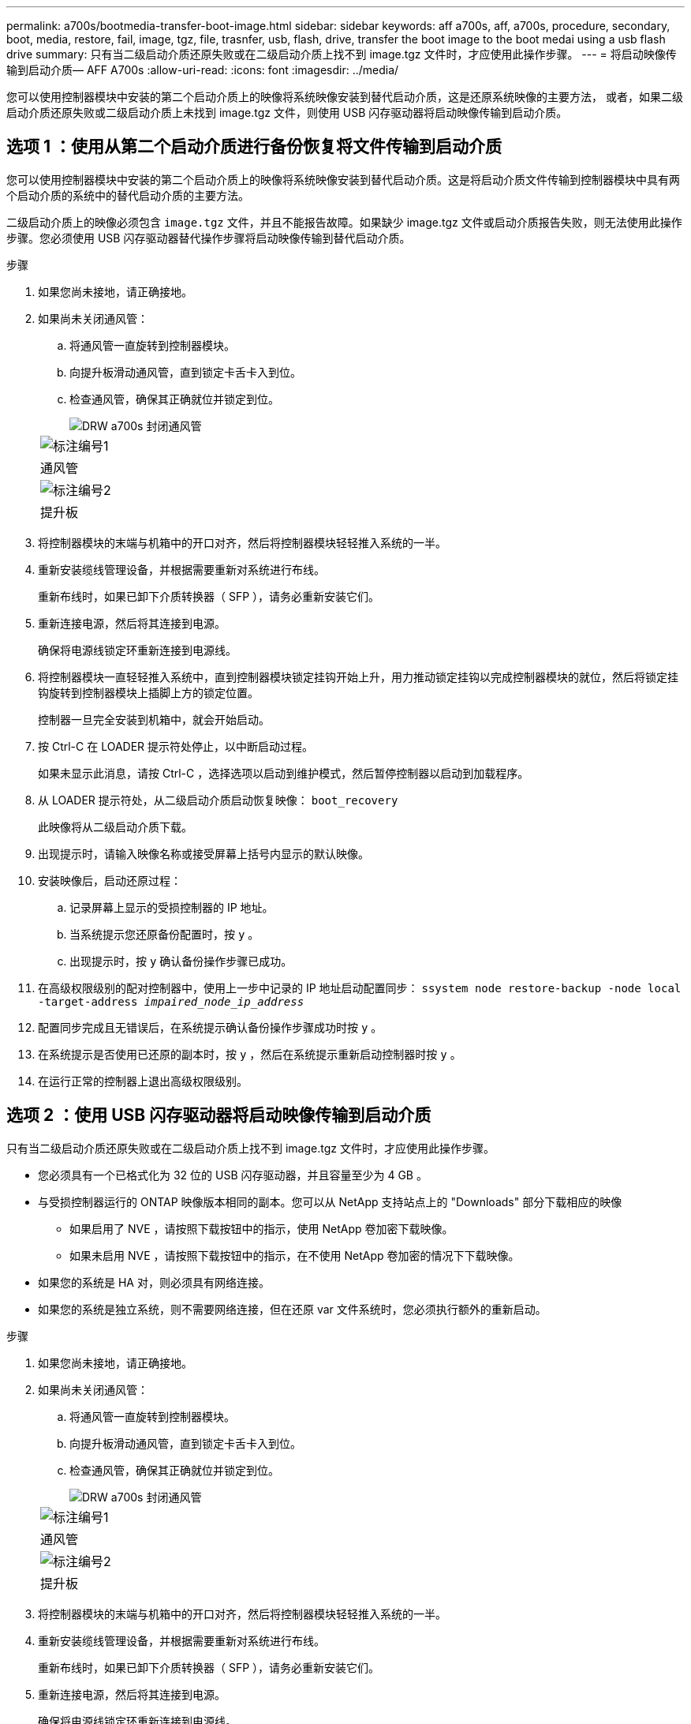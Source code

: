 ---
permalink: a700s/bootmedia-transfer-boot-image.html 
sidebar: sidebar 
keywords: aff a700s, aff, a700s, procedure, secondary, boot, media, restore, fail, image, tgz, file, trasnfer, usb, flash, drive, transfer the boot image to the boot medai using a usb flash drive 
summary: 只有当二级启动介质还原失败或在二级启动介质上找不到 image.tgz 文件时，才应使用此操作步骤。 
---
= 将启动映像传输到启动介质— AFF A700s
:allow-uri-read: 
:icons: font
:imagesdir: ../media/


[role="lead"]
您可以使用控制器模块中安装的第二个启动介质上的映像将系统映像安装到替代启动介质，这是还原系统映像的主要方法， 或者，如果二级启动介质还原失败或二级启动介质上未找到 image.tgz 文件，则使用 USB 闪存驱动器将启动映像传输到启动介质。



== 选项 1 ：使用从第二个启动介质进行备份恢复将文件传输到启动介质

您可以使用控制器模块中安装的第二个启动介质上的映像将系统映像安装到替代启动介质。这是将启动介质文件传输到控制器模块中具有两个启动介质的系统中的替代启动介质的主要方法。

二级启动介质上的映像必须包含 `image.tgz` 文件，并且不能报告故障。如果缺少 image.tgz 文件或启动介质报告失败，则无法使用此操作步骤。您必须使用 USB 闪存驱动器替代操作步骤将启动映像传输到替代启动介质。

.步骤
. 如果您尚未接地，请正确接地。
. 如果尚未关闭通风管：
+
.. 将通风管一直旋转到控制器模块。
.. 向提升板滑动通风管，直到锁定卡舌卡入到位。
.. 检查通风管，确保其正确就位并锁定到位。
+
image::../media/drw_a700s_close_air_duct.png[DRW a700s 封闭通风管]

+
|===


 a| 
image:../media/legend_icon_01.png["标注编号1"]
 a| 
通风管



 a| 
image:../media/legend_icon_02.png["标注编号2"]
 a| 
提升板

|===


. 将控制器模块的末端与机箱中的开口对齐，然后将控制器模块轻轻推入系统的一半。
. 重新安装缆线管理设备，并根据需要重新对系统进行布线。
+
重新布线时，如果已卸下介质转换器（ SFP ），请务必重新安装它们。

. 重新连接电源，然后将其连接到电源。
+
确保将电源线锁定环重新连接到电源线。

. 将控制器模块一直轻轻推入系统中，直到控制器模块锁定挂钩开始上升，用力推动锁定挂钩以完成控制器模块的就位，然后将锁定挂钩旋转到控制器模块上插脚上方的锁定位置。
+
控制器一旦完全安装到机箱中，就会开始启动。

. 按 Ctrl-C 在 LOADER 提示符处停止，以中断启动过程。
+
如果未显示此消息，请按 Ctrl-C ，选择选项以启动到维护模式，然后暂停控制器以启动到加载程序。

. 从 LOADER 提示符处，从二级启动介质启动恢复映像： `boot_recovery`
+
此映像将从二级启动介质下载。

. 出现提示时，请输入映像名称或接受屏幕上括号内显示的默认映像。
. 安装映像后，启动还原过程：
+
.. 记录屏幕上显示的受损控制器的 IP 地址。
.. 当系统提示您还原备份配置时，按 `y` 。
.. 出现提示时，按 `y` 确认备份操作步骤已成功。


. 在高级权限级别的配对控制器中，使用上一步中记录的 IP 地址启动配置同步： `ssystem node restore-backup -node local -target-address _impaired_node_ip_address_`
. 配置同步完成且无错误后，在系统提示确认备份操作步骤成功时按 `y` 。
. 在系统提示是否使用已还原的副本时，按 `y` ，然后在系统提示重新启动控制器时按 `y` 。
. 在运行正常的控制器上退出高级权限级别。




== 选项 2 ：使用 USB 闪存驱动器将启动映像传输到启动介质

只有当二级启动介质还原失败或在二级启动介质上找不到 image.tgz 文件时，才应使用此操作步骤。

* 您必须具有一个已格式化为 32 位的 USB 闪存驱动器，并且容量至少为 4 GB 。
* 与受损控制器运行的 ONTAP 映像版本相同的副本。您可以从 NetApp 支持站点上的 "Downloads" 部分下载相应的映像
+
** 如果启用了 NVE ，请按照下载按钮中的指示，使用 NetApp 卷加密下载映像。
** 如果未启用 NVE ，请按照下载按钮中的指示，在不使用 NetApp 卷加密的情况下下载映像。


* 如果您的系统是 HA 对，则必须具有网络连接。
* 如果您的系统是独立系统，则不需要网络连接，但在还原 var 文件系统时，您必须执行额外的重新启动。


.步骤
. 如果您尚未接地，请正确接地。
. 如果尚未关闭通风管：
+
.. 将通风管一直旋转到控制器模块。
.. 向提升板滑动通风管，直到锁定卡舌卡入到位。
.. 检查通风管，确保其正确就位并锁定到位。
+
image::../media/drw_a700s_close_air_duct.png[DRW a700s 封闭通风管]

+
|===


 a| 
image:../media/legend_icon_01.png["标注编号1"]
 a| 
通风管



 a| 
image:../media/legend_icon_02.png["标注编号2"]
 a| 
提升板

|===


. 将控制器模块的末端与机箱中的开口对齐，然后将控制器模块轻轻推入系统的一半。
. 重新安装缆线管理设备，并根据需要重新对系统进行布线。
+
重新布线时，如果已卸下介质转换器（ SFP ），请务必重新安装它们。

. 重新连接电源，然后将其连接到电源。
+
确保将电源线锁定环重新连接到电源线。

. 将 USB 闪存驱动器插入控制器模块上的 USB 插槽。
+
确保将 USB 闪存驱动器安装在标有 USB 设备的插槽中，而不是 USB 控制台端口中。

. 将控制器模块一直轻轻推入系统中，直到控制器模块锁定挂钩开始上升，用力推动锁定挂钩以完成控制器模块的就位，然后将锁定挂钩旋转到控制器模块上插脚上方的锁定位置。
+
控制器一旦完全安装到机箱中，就会开始启动。

. 按 Ctrl-C 在 LOADER 提示符处停止，以中断启动过程。
+
如果未显示此消息，请按 Ctrl-C ，选择选项以启动到维护模式，然后暂停控制器以启动到加载程序。

. 尽管环境变量和 bootarg 已保留，但您应使用 `printenv bootarg name` 命令检查是否已为您的系统类型和配置正确设置所有必需的启动环境变量和 bootarg ，并使用 `setenv variable-name <value>` 命令更正任何错误。
+
.. 检查启动环境变量：
+
*** `bootarg.init.boot_clustered`
*** `partner-sysid`
*** `bootarg.init.flash_optimized` ，适用于 AFF C190/AFF A220 （全闪存 FAS ）
*** `bootarg.init.san_optimized` 适用于AFF A220和全闪存SAN阵列
*** `bootarg.init.switchless_cluster.enable`


.. 如果已启用外部密钥管理器，请检查 `kenv` ASUP 输出中列出的 bootarg 值：
+
*** `bootarg.storageencryption.support <value>`
*** `bootarg.keymanager.support <value>`
*** `kmip.init.interface <value>`
*** `kmip.init.ipaddr <value>`
*** `kmip.init.netmask <value>`
*** `kmip.init.gateway <value>`


.. 如果启用了板载密钥管理器，请检查 `kenv` ASUP 输出中列出的 bootarg 值：
+
*** `bootarg.storageencryption.support <value>`
*** `bootarg.keymanager.support <value>`
*** `bootarg.bontery_keymanager <value>`


.. 保存使用 `savenv` 命令更改的环境变量
.. 使用 `printenv _variable-name_` 命令确认所做的更改。


. 从 LOADER 提示符处，从 USB 闪存驱动器启动恢复映像： `boot_recovery`
+
此映像将从 USB 闪存驱动器下载。

. 出现提示时，请输入映像名称或接受屏幕上括号内显示的默认映像。
. 安装映像后，启动还原过程：
+
.. 记录屏幕上显示的受损控制器的 IP 地址。
.. 当系统提示您还原备份配置时，按 `y` 。
.. 出现提示时，按 `y` 确认备份操作步骤已成功。


. 在系统提示是否使用已还原的副本时，按 `y` ，然后在系统提示重新启动控制器时按 `y` 。
. 在高级权限级别的配对控制器中，使用上一步中记录的 IP 地址启动配置同步： `ssystem node restore-backup -node local -target-address _impaired_node_ip_address_`
. 配置同步完成且无错误后，在系统提示确认备份操作步骤成功时按 `y` 。
. 在系统提示是否使用已还原的副本时，按 `y` ，然后在系统提示重新启动控制器时按 `y` 。
. 验证环境变量是否按预期设置。
+
.. 将控制器显示 LOADER 提示符。
+
在 ONTAP 提示符处，您可以对命令 "system node halt -skip-lif-migration-before-shutdown true -ignore-quorum-warnings true -inhibit-takeover true" 执行问题描述 。

.. 使用 `printenv` 命令检查环境变量设置。
.. 如果环境变量未按预期设置，请使用 `setenv _environment-variable-name____changed-value_` 命令对其进行修改。
.. 使用 `savenv` 命令保存所做的更改。
.. 重新启动控制器。


. 在重新启动的受损控制器显示 `Waiting for giveback...` 消息的情况下，从运行正常的控制器执行交还：
+
[cols="1,2"]
|===
| 如果您的系统位于 ... | 那么 ... 


 a| 
HA 对
 a| 
受损控制器显示 `waiting for giveback...` 消息后，从运行正常的控制器执行交还：

.. 从运行状况良好的控制器： `storage failover giveback -ofnode partner_node_name`
+
受损控制器将收回其存储，完成启动，然后重新启动，并再次由运行正常的控制器接管。

+

NOTE: 如果交还被否决，您可以考虑覆盖此否决。

+
https://docs.netapp.com/us-en/ontap/high-availability/index.html["HA对管理"^]

.. 使用 `storage failover show-giveback` 命令监控交还操作的进度。
.. 交还操作完成后，使用 `storage failover show` 命令确认 HA 对运行状况良好，并且可以进行接管。
.. 如果您使用 `storage failover modify` 命令禁用了自动交还，请将其还原。


|===
. 在运行正常的控制器上退出高级权限级别。


